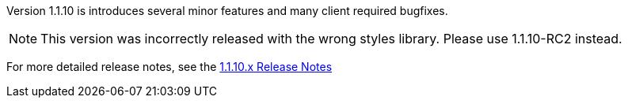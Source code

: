 [[appendix-release-notes-1.1.10]]

Version 1.1.10 is introduces several minor features and many client required bugfixes.

NOTE: This version was incorrectly released with the wrong styles library. Please use 1.1.10-RC2 instead.

For more detailed release notes, see the link:release-notes/1.1.10.x.html[1.1.10.x Release Notes]